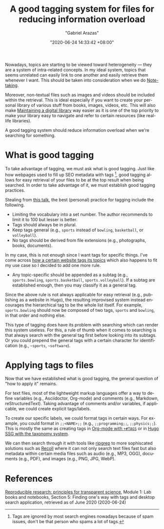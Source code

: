 #+title: A good tagging system for files for reducing information overload
#+author: "Gabriel Arazas"
#+email: "foo.dogsquared@gmail.com"
#+date: "2020-06-24 14:33:42 +08:00"
#+date_modified: "2021-04-05 15:37:53 +08:00"
#+language: en
#+options: toc:t
#+tags: personal-info-management


Nowadays, topics are starting to be viewed toward heterogeneity — they are a system of intra-related concepts.
In my ideal system, topics that seems unrelated can easily link to one another and easily retrieve them whenever I want.
This should be taken into consideration when we do [[file:2020-04-15-14-35-55.org][Note-taking]].

Moreover, non-textual files such as images and videos should be included within the retrieval.
This is ideal especially if you want to create your personal library of various stuff from books, images, videos, etc.
This will also make [[file:2020-04-14-18-28-55.org][Maintaining a digital library]] way easier as it is one of the top priority to make your library easy to navigate and refer to certain resources (like real-life libraries).

A good tagging system should reduce information overload when we're searching for something.




* What is good tagging

To take advantage of tagging, we must ask what is good tagging.
Just like how webpages used to fill up SEO metadata with tags [fn:: Tags are ignored by most search engines nowadays because of spam issues, don't be that person who spams a lot of tags.], good tagging allows for easy retrieval of your files to be at the top result when being searched.
In order to take advantage of it, we must establish good tagging practices.

Stealing from [[https://www.youtube.com/watch?v=rckSVmYCH90][this talk]], the best (personal) practice for tagging include the following.

- Limiting the vocabulary into a set number.
  The author recommends to limit it to 100 but lesser is better.
- Tags should always be in plural.
- Keep tags general (e.g., =sports= instead of =bowling=, =basketball=, or =volleyball=).
- No tags should be derived from file extensions (e.g., photographs, books, documents).

In my case, this is not enough since I want tags for specific things.
I've come across [[https://docs.tildes.net/instructions/hierarchical-tags][how a certain website tags its topics]] which also happens to fit my use case so I decided to add one more rule.

- Any topic-specific should be appended as a subtag (e.g., =sports.bowling=, =sports.basketball=, =sports.volleyball=).
  If a subtag are established enough, then you may classify it as a general tag.

Since the above rule is not always applicable for easy retrieval (e.g., publishing as a website in Hugo), the resulting improvised system instead encourages the hierarchical tag to be the whole list itself.
For example, =sports.bowling= should now be composed of two tags, =sports= and =bowling=, in that order and nothing else.

This type of tagging does have its problem with searching which can render this system useless.
For this, a rule of thumb when it comes to searching is that always search with the general tag first before looking into its subtags.
Or you could prepend the general tags with a certain character for identification (e.g., =~sports=, =~software=).




* Applying tags to files

Now that we have established what is good tagging, the general question of "how to apply it" remains.

For text files, most of the lightweight markup languages offer a way to define variables (e.g., Asciidoctor, Org-mode) and comments (e.g., Markdown, reStructuredText).
Taking advantage of comments and/or variables, if applicable, we could create explicit tags/labels.

To create our specific labels, we could format tags in certain ways.
For example, you could format in =;;<NAME>;;= (e.g., =;;programming;;=, =;;physics;;=).
This is mostly the same as creating tags in [[https://orgmode.org/manual/Setting-Tags.html][Org-mode with =+#TAGS=]] or in [[https://gohugo.io/content-management/taxonomies#readout][Hugo SSG with the taxonomy system]].

We can then search through it with tools like [[https://github.com/BurntSushi/ripgrep][ripgrep]] to more sophiscated solutions such as [[https://www.lesbonscomptes.com/recoll/][Recoll]] where it can not only search text files fast but also metadata within certain media files such as audio (e.g., MP3, OGG), documents (e.g., PDF), and images (e.g., PNG, JPG, WebP).




* References

[[https://www.fun-mooc.fr/courses/course-v1:inria+41016+self-paced/info][Reproducible research: principles for transparent science]], Module 1: Lab books and notebooks, Section 5: Finding one's way with tags and desktop search application, retrieved as of June 2020 (2020-06-24)
